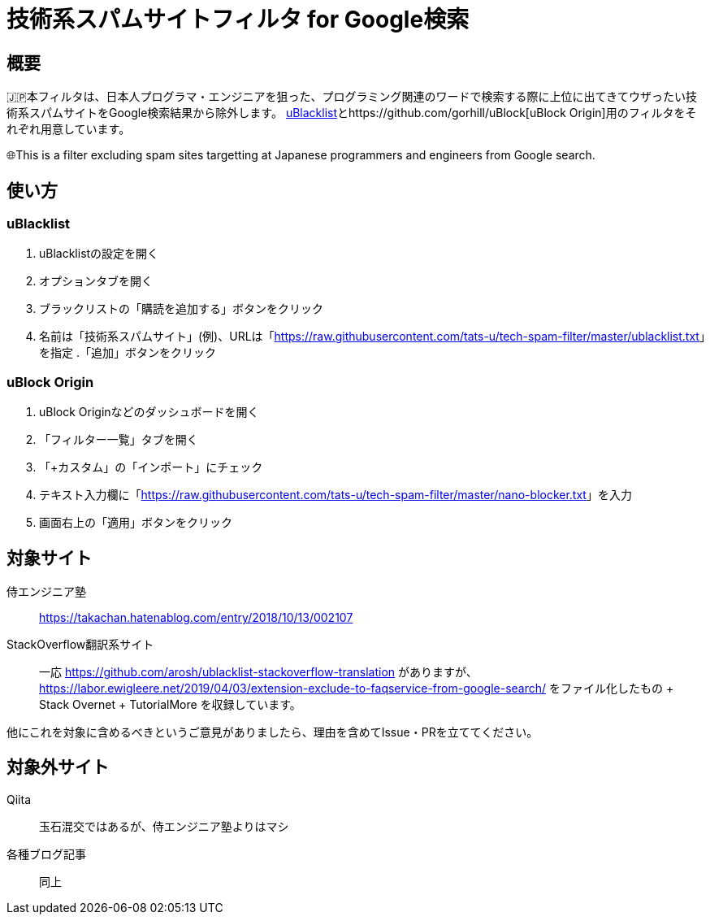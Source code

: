 = 技術系スパムサイトフィルタ for Google検索

== 概要

🇯🇵本フィルタは、日本人プログラマ・エンジニアを狙った、プログラミング関連のワードで検索する際に上位に出てきてウザったい技術系スパムサイトをGoogle検索結果から除外します。 link:https://github.com/iorate/uBlacklist[uBlacklist]とhttps://github.com/gorhill/uBlock[uBlock Origin]用のフィルタをそれぞれ用意しています。

🌐This is a filter excluding spam sites targetting at Japanese programmers and engineers from Google search.

== 使い方

=== uBlacklist

. uBlacklistの設定を開く
. オプションタブを開く
. ブラックリストの「購読を追加する」ボタンをクリック
. 名前は「技術系スパムサイト」(例)、URLは「link:++https://raw.githubusercontent.com/tats-u/tech-spam-filter/master/ublacklist.txt++[]」を指定
.「追加」ボタンをクリック

=== uBlock Origin

. uBlock Originなどのダッシュボードを開く
. 「フィルター一覧」タブを開く
. 「+カスタム」の「インポート」にチェック
. テキスト入力欄に「link:++https://raw.githubusercontent.com/tats-u/tech-spam-filter/master/nano-blocker.txt++[]」を入力
. 画面右上の「適用」ボタンをクリック

== 対象サイト

侍エンジニア塾:: https://takachan.hatenablog.com/entry/2018/10/13/002107
StackOverflow翻訳系サイト::
一応 https://github.com/arosh/ublacklist-stackoverflow-translation がありますが、 https://labor.ewigleere.net/2019/04/03/extension-exclude-to-faqservice-from-google-search/ をファイル化したもの + Stack Overnet + TutorialMore を収録しています。

他にこれを対象に含めるべきというご意見がありましたら、理由を含めてIssue・PRを立ててください。

== 対象外サイト

Qiita:: 玉石混交ではあるが、侍エンジニア塾よりはマシ
各種ブログ記事:: 同上